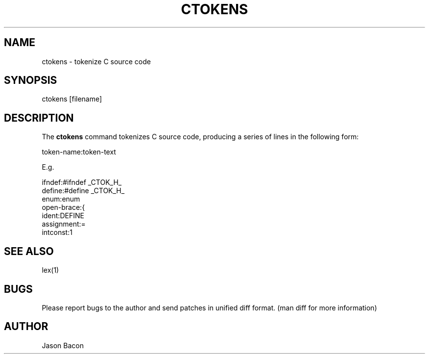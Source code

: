 .TH CTOKENS
.SH NAME    \" Section header
.PP

ctokens - tokenize C source code

\" Convention:
\" Underline anything that is typed verbatim - commands, etc.
.SH SYNOPSIS
.PP
.nf 
.na 
ctokens [filename]
.ad
.fi

.SH "DESCRIPTION"
The
.B ctokens
command tokenizes C source code, producing a series of lines in the
following form:

.nf
.na
token-name:token-text

E.g.

ifndef:#ifndef _CTOK_H_
define:#define _CTOK_H_
enum:enum
open-brace:{
ident:DEFINE
assignment:=
intconst:1
.ad
.fi

.SH "SEE ALSO"
lex(1)

.SH BUGS
Please report bugs to the author and send patches in unified diff format.
(man diff for more information)

.SH AUTHOR
.nf
.na
Jason Bacon         
